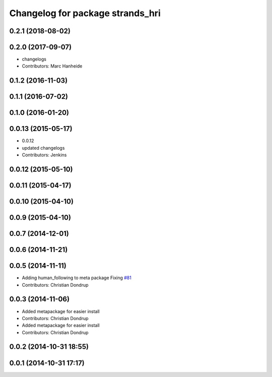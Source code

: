 ^^^^^^^^^^^^^^^^^^^^^^^^^^^^^^^^^
Changelog for package strands_hri
^^^^^^^^^^^^^^^^^^^^^^^^^^^^^^^^^

0.2.1 (2018-08-02)
------------------

0.2.0 (2017-09-07)
------------------
* changelogs
* Contributors: Marc Hanheide

0.1.2 (2016-11-03)
------------------

0.1.1 (2016-07-02)
------------------

0.1.0 (2016-01-20)
------------------

0.0.13 (2015-05-17)
-------------------
* 0.0.12
* updated changelogs
* Contributors: Jenkins

0.0.12 (2015-05-10)
-------------------

0.0.11 (2015-04-17)
-------------------

0.0.10 (2015-04-10)
-------------------

0.0.9 (2015-04-10)
------------------

0.0.7 (2014-12-01)
------------------

0.0.6 (2014-11-21)
------------------

0.0.5 (2014-11-11)
------------------
* Adding human_following to meta package
  Fixing `#81 <https://github.com/strands-project/strands_hri/issues/81>`_
* Contributors: Christian Dondrup

0.0.3 (2014-11-06)
------------------
* Added metapackage for easier install
* Contributors: Christian Dondrup

* Added metapackage for easier install
* Contributors: Christian Dondrup

0.0.2 (2014-10-31 18:55)
------------------------

0.0.1 (2014-10-31 17:17)
------------------------
